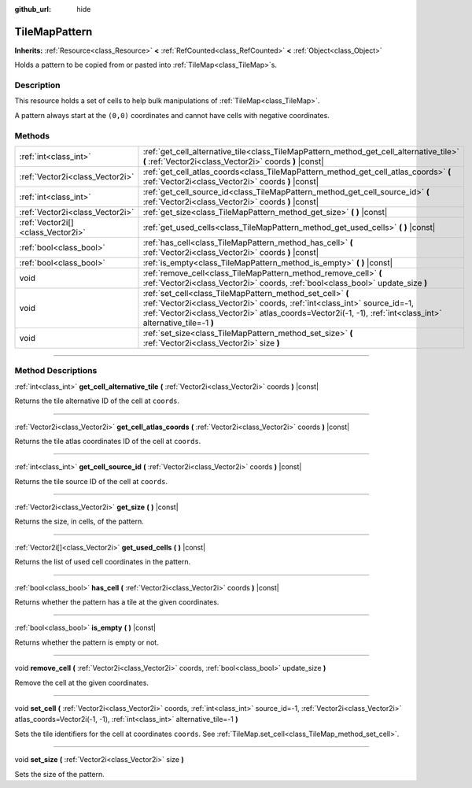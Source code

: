 :github_url: hide

.. DO NOT EDIT THIS FILE!!!
.. Generated automatically from Godot engine sources.
.. Generator: https://github.com/godotengine/godot/tree/master/doc/tools/make_rst.py.
.. XML source: https://github.com/godotengine/godot/tree/master/doc/classes/TileMapPattern.xml.

.. _class_TileMapPattern:

TileMapPattern
==============

**Inherits:** :ref:`Resource<class_Resource>` **<** :ref:`RefCounted<class_RefCounted>` **<** :ref:`Object<class_Object>`

Holds a pattern to be copied from or pasted into :ref:`TileMap<class_TileMap>`\ s.

.. rst-class:: classref-introduction-group

Description
-----------

This resource holds a set of cells to help bulk manipulations of :ref:`TileMap<class_TileMap>`.

A pattern always start at the ``(0,0)`` coordinates and cannot have cells with negative coordinates.

.. rst-class:: classref-reftable-group

Methods
-------

.. table::
   :widths: auto

   +-----------------------------------+--------------------------------------------------------------------------------------------------------------------------------------------------------------------------------------------------------------------------------------------------------+
   | :ref:`int<class_int>`             | :ref:`get_cell_alternative_tile<class_TileMapPattern_method_get_cell_alternative_tile>` **(** :ref:`Vector2i<class_Vector2i>` coords **)** |const|                                                                                                     |
   +-----------------------------------+--------------------------------------------------------------------------------------------------------------------------------------------------------------------------------------------------------------------------------------------------------+
   | :ref:`Vector2i<class_Vector2i>`   | :ref:`get_cell_atlas_coords<class_TileMapPattern_method_get_cell_atlas_coords>` **(** :ref:`Vector2i<class_Vector2i>` coords **)** |const|                                                                                                             |
   +-----------------------------------+--------------------------------------------------------------------------------------------------------------------------------------------------------------------------------------------------------------------------------------------------------+
   | :ref:`int<class_int>`             | :ref:`get_cell_source_id<class_TileMapPattern_method_get_cell_source_id>` **(** :ref:`Vector2i<class_Vector2i>` coords **)** |const|                                                                                                                   |
   +-----------------------------------+--------------------------------------------------------------------------------------------------------------------------------------------------------------------------------------------------------------------------------------------------------+
   | :ref:`Vector2i<class_Vector2i>`   | :ref:`get_size<class_TileMapPattern_method_get_size>` **(** **)** |const|                                                                                                                                                                              |
   +-----------------------------------+--------------------------------------------------------------------------------------------------------------------------------------------------------------------------------------------------------------------------------------------------------+
   | :ref:`Vector2i[]<class_Vector2i>` | :ref:`get_used_cells<class_TileMapPattern_method_get_used_cells>` **(** **)** |const|                                                                                                                                                                  |
   +-----------------------------------+--------------------------------------------------------------------------------------------------------------------------------------------------------------------------------------------------------------------------------------------------------+
   | :ref:`bool<class_bool>`           | :ref:`has_cell<class_TileMapPattern_method_has_cell>` **(** :ref:`Vector2i<class_Vector2i>` coords **)** |const|                                                                                                                                       |
   +-----------------------------------+--------------------------------------------------------------------------------------------------------------------------------------------------------------------------------------------------------------------------------------------------------+
   | :ref:`bool<class_bool>`           | :ref:`is_empty<class_TileMapPattern_method_is_empty>` **(** **)** |const|                                                                                                                                                                              |
   +-----------------------------------+--------------------------------------------------------------------------------------------------------------------------------------------------------------------------------------------------------------------------------------------------------+
   | void                              | :ref:`remove_cell<class_TileMapPattern_method_remove_cell>` **(** :ref:`Vector2i<class_Vector2i>` coords, :ref:`bool<class_bool>` update_size **)**                                                                                                    |
   +-----------------------------------+--------------------------------------------------------------------------------------------------------------------------------------------------------------------------------------------------------------------------------------------------------+
   | void                              | :ref:`set_cell<class_TileMapPattern_method_set_cell>` **(** :ref:`Vector2i<class_Vector2i>` coords, :ref:`int<class_int>` source_id=-1, :ref:`Vector2i<class_Vector2i>` atlas_coords=Vector2i(-1, -1), :ref:`int<class_int>` alternative_tile=-1 **)** |
   +-----------------------------------+--------------------------------------------------------------------------------------------------------------------------------------------------------------------------------------------------------------------------------------------------------+
   | void                              | :ref:`set_size<class_TileMapPattern_method_set_size>` **(** :ref:`Vector2i<class_Vector2i>` size **)**                                                                                                                                                 |
   +-----------------------------------+--------------------------------------------------------------------------------------------------------------------------------------------------------------------------------------------------------------------------------------------------------+

.. rst-class:: classref-section-separator

----

.. rst-class:: classref-descriptions-group

Method Descriptions
-------------------

.. _class_TileMapPattern_method_get_cell_alternative_tile:

.. rst-class:: classref-method

:ref:`int<class_int>` **get_cell_alternative_tile** **(** :ref:`Vector2i<class_Vector2i>` coords **)** |const|

Returns the tile alternative ID of the cell at ``coords``.

.. rst-class:: classref-item-separator

----

.. _class_TileMapPattern_method_get_cell_atlas_coords:

.. rst-class:: classref-method

:ref:`Vector2i<class_Vector2i>` **get_cell_atlas_coords** **(** :ref:`Vector2i<class_Vector2i>` coords **)** |const|

Returns the tile atlas coordinates ID of the cell at ``coords``.

.. rst-class:: classref-item-separator

----

.. _class_TileMapPattern_method_get_cell_source_id:

.. rst-class:: classref-method

:ref:`int<class_int>` **get_cell_source_id** **(** :ref:`Vector2i<class_Vector2i>` coords **)** |const|

Returns the tile source ID of the cell at ``coords``.

.. rst-class:: classref-item-separator

----

.. _class_TileMapPattern_method_get_size:

.. rst-class:: classref-method

:ref:`Vector2i<class_Vector2i>` **get_size** **(** **)** |const|

Returns the size, in cells, of the pattern.

.. rst-class:: classref-item-separator

----

.. _class_TileMapPattern_method_get_used_cells:

.. rst-class:: classref-method

:ref:`Vector2i[]<class_Vector2i>` **get_used_cells** **(** **)** |const|

Returns the list of used cell coordinates in the pattern.

.. rst-class:: classref-item-separator

----

.. _class_TileMapPattern_method_has_cell:

.. rst-class:: classref-method

:ref:`bool<class_bool>` **has_cell** **(** :ref:`Vector2i<class_Vector2i>` coords **)** |const|

Returns whether the pattern has a tile at the given coordinates.

.. rst-class:: classref-item-separator

----

.. _class_TileMapPattern_method_is_empty:

.. rst-class:: classref-method

:ref:`bool<class_bool>` **is_empty** **(** **)** |const|

Returns whether the pattern is empty or not.

.. rst-class:: classref-item-separator

----

.. _class_TileMapPattern_method_remove_cell:

.. rst-class:: classref-method

void **remove_cell** **(** :ref:`Vector2i<class_Vector2i>` coords, :ref:`bool<class_bool>` update_size **)**

Remove the cell at the given coordinates.

.. rst-class:: classref-item-separator

----

.. _class_TileMapPattern_method_set_cell:

.. rst-class:: classref-method

void **set_cell** **(** :ref:`Vector2i<class_Vector2i>` coords, :ref:`int<class_int>` source_id=-1, :ref:`Vector2i<class_Vector2i>` atlas_coords=Vector2i(-1, -1), :ref:`int<class_int>` alternative_tile=-1 **)**

Sets the tile identifiers for the cell at coordinates ``coords``. See :ref:`TileMap.set_cell<class_TileMap_method_set_cell>`.

.. rst-class:: classref-item-separator

----

.. _class_TileMapPattern_method_set_size:

.. rst-class:: classref-method

void **set_size** **(** :ref:`Vector2i<class_Vector2i>` size **)**

Sets the size of the pattern.

.. |virtual| replace:: :abbr:`virtual (This method should typically be overridden by the user to have any effect.)`
.. |const| replace:: :abbr:`const (This method has no side effects. It doesn't modify any of the instance's member variables.)`
.. |vararg| replace:: :abbr:`vararg (This method accepts any number of arguments after the ones described here.)`
.. |constructor| replace:: :abbr:`constructor (This method is used to construct a type.)`
.. |static| replace:: :abbr:`static (This method doesn't need an instance to be called, so it can be called directly using the class name.)`
.. |operator| replace:: :abbr:`operator (This method describes a valid operator to use with this type as left-hand operand.)`
.. |bitfield| replace:: :abbr:`BitField (This value is an integer composed as a bitmask of the following flags.)`
